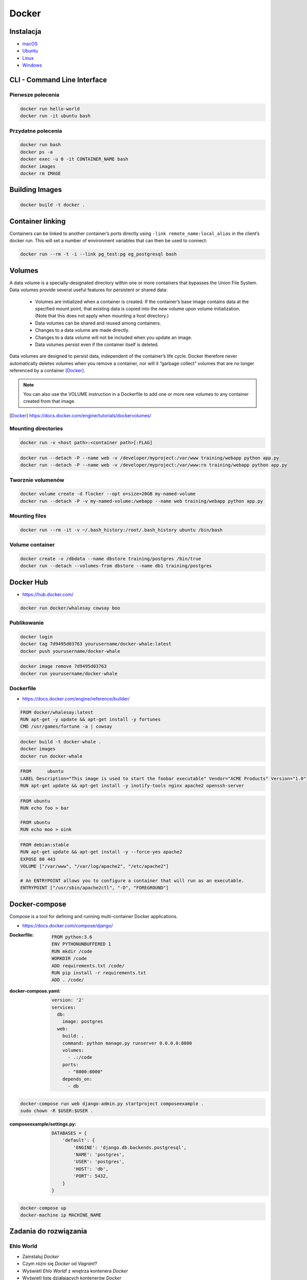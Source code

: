 Docker
======

Instalacja
----------

- `macOS <https://docs.docker.com/docker-for-mac/install/>`_
- `Ubuntu <https://docs.docker.com/engine/getstarted/linux_install_help/>`_
- `Linux <https://docs.docker.com/engine/installation/>`_
- `Windows <https://docs.docker.com/docker-for-windows/>`_

CLI - Command Line Interface
----------------------------

Pierwsze polecenia
^^^^^^^^^^^^^^^^^^

.. code-block:: sh

    docker run hello-world
    docker run -it ubuntu bash

Przydatne polecenia
^^^^^^^^^^^^^^^^^^^

.. code-block:: sh

    docker run bash
    docker ps -a
    docker exec -u 0 -it CONTAINER_NAME bash
    docker images
    docker rm IMAGE


Building Images
---------------

.. code-block:: sh

    docker build -t docker .

Container linking
-----------------
Containers can be linked to another container’s ports directly using ``-link remote_name:local_alias`` in the client’s docker run. This will set a number of environment variables that can then be used to connect:

.. code-block:: sh

    docker run --rm -t -i --link pg_test:pg eg_postgresql bash

Volumes
-------
A data volume is a specially-designated directory within one or more containers that bypasses the Union File System. Data volumes provide several useful features for persistent or shared data:

    - Volumes are initialized when a container is created. If the container’s base image contains data at the specified mount point, that existing data is copied into the new volume upon volume initialization. (Note that this does not apply when mounting a host directory.)
    - Data volumes can be shared and reused among containers.
    - Changes to a data volume are made directly.
    - Changes to a data volume will not be included when you update an image.
    - Data volumes persist even if the container itself is deleted.

Data volumes are designed to persist data, independent of the container’s life cycle. Docker therefore never automatically deletes volumes when you remove a container, nor will it “garbage collect” volumes that are no longer referenced by a container [Docker]_.

.. note:: You can also use the VOLUME instruction in a Dockerfile to add one or more new volumes to any container created from that image.

.. [Docker] https://docs.docker.com/engine/tutorials/dockervolumes/

Mounting directories
^^^^^^^^^^^^^^^^^^^^
.. code-block:: sh

    docker run -v <host path>:<container path>[:FLAG]

.. code-block:: sh


    docker run --detach -P --name web -v /developer/myproject:/var/www training/webapp python app.py
    docker run --detach -P --name web -v /developer/myproject:/var/www:ro training/webapp python app.py

Tworznie volumenów
^^^^^^^^^^^^^^^^^^
.. code-block:: sh

    docker volume create -d flocker --opt o=size=20GB my-named-volume
    docker run --detach -P -v my-named-volume:/webapp --name web training/webapp python app.py

Mounting files
^^^^^^^^^^^^^^
.. code-block:: sh

    docker run --rm -it -v ~/.bash_history:/root/.bash_history ubuntu /bin/bash

Volume container
^^^^^^^^^^^^^^^^
.. code-block:: sh

    docker create -v /dbdata --name dbstore training/postgres /bin/true
    docker run --detach --volumes-from dbstore --name db1 training/postgres

Docker Hub
----------
- https://hub.docker.com/

.. code-block:: sh

    docker run docker/whalesay cowsay boo

Publikowanie
^^^^^^^^^^^^

.. code-block:: sh

   docker login
   docker tag 7d9495d03763 yourusername/docker-whale:latest
   docker push yourusername/docker-whale

.. code-block:: sh

    docker image remove 7d9495d03763
    docker run yourusername/docker-whale

Dockerfile
^^^^^^^^^^
- https://docs.docker.com/engine/reference/builder/

.. code-block:: dockerfile

    FROM docker/whalesay:latest
    RUN apt-get -y update && apt-get install -y fortunes
    CMD /usr/games/fortune -a | cowsay

.. code-block:: sh

    docker build -t docker-whale .
    docker images
    docker run docker-whale

.. code-block:: dockerfile

    FROM      ubuntu
    LABEL Description="This image is used to start the foobar executable" Vendor="ACME Products" Version="1.0"
    RUN apt-get update && apt-get install -y inotify-tools nginx apache2 openssh-server

.. code-block:: dockerfile

    FROM ubuntu
    RUN echo foo > bar

    FROM ubuntu
    RUN echo moo > oink

.. code-block:: dockerfile

    FROM debian:stable
    RUN apt-get update && apt-get install -y --force-yes apache2
    EXPOSE 80 443
    VOLUME ["/var/www", "/var/log/apache2", "/etc/apache2"]

    # An ENTRYPOINT allows you to configure a container that will run as an executable.
    ENTRYPOINT ["/usr/sbin/apache2ctl", "-D", "FOREGROUND"]

Docker-compose
--------------
Compose is a tool for defining and running multi-container Docker applications.

- https://docs.docker.com/compose/django/

:Dockerfile:
    .. code-block:: dockerfile

         FROM python:3.6
         ENV PYTHONUNBUFFERED 1
         RUN mkdir /code
         WORKDIR /code
         ADD requirements.txt /code/
         RUN pip install -r requirements.txt
         ADD . /code/

:docker-compose.yaml:
    .. code-block:: yaml

         version: '2'
         services:
           db:
             image: postgres
           web:
             build: .
             command: python manage.py runserver 0.0.0.0:8000
             volumes:
               - .:/code
             ports:
               - "8000:8000"
             depends_on:
               - db


.. code-block:: sh

    docker-compose run web django-admin.py startproject composeexample .
    sudo chown -R $USER:$USER .

:composeexample/settings.py:
    .. code-block:: python

        DATABASES = {
            'default': {
                'ENGINE': 'django.db.backends.postgresql',
                'NAME': 'postgres',
                'USER': 'postgres',
                'HOST': 'db',
                'PORT': 5432,
            }
        }

.. code-block:: sh

    docker-compose up
    docker-machine ip MACHINE_NAME

Zadania do rozwiązania
----------------------

Ehlo World
^^^^^^^^^^
- Zainstaluj `Docker`
- Czym różni się `Docker` od `Vagrant`?
- Wyświetl `Ehlo World!` z wnętrza kontenera `Docker`
- Wyświetl listę działających kontenerów `Docker`

.. toggle-code-block:: rst
    :label: Pokaż rozwiązanie - Ehlo World

    $ apt-get install docker.io

    - `Vagrant` virtualizes Operating System, `Docker` run inside containers on host machine
    - `Docker` uses `Linux` kernel to run and cannot be used on either `Windows` or `OS X`
    - However there's a way to run a virtual machine with `Linux` on `Docker` containers on it (this is how ``boot2docker`` works)

    $ docker run echo 'Ehlo World!'
    $ docker ps

Create container and run
^^^^^^^^^^^^^^^^^^^^^^^^
- Ściągnij repozytorium https://github.com/spring-guides/gs-spring-boot-docker.git
- Zbuduj projekt za pomocą `gradle`
- Uruchom aplikację wykorzystując `Docker`
- Użyj pliku `Dockerfile` do opisu środowiska kontenera

.. toggle-code-block:: sh
    :label: Pokaż rozwiązanie - Create container and run

    ## cat README

    git clone https://github.com/spring-guides/gs-spring-boot-docker.git
    cd gs-spring-boot-docker
    sudo apt-get install openjdk-8-jdk
    ./gradlew build
    java -jar build/libs/gs-spring-boot-docker-0.1.0.jar


Dockerfile
^^^^^^^^^^
- Stwórz kontener dla `PostgreSQL`

.. toggle-code-block:: dockerfile
    :label: Pokaż przykładowy ``Dockerfile``

    #
    # example Dockerfile for https://docs.docker.com/examples/postgresql_service/
    #

    FROM ubuntu
    MAINTAINER SvenDowideit@docker.com

    # Add the PostgreSQL PGP key to verify their Debian packages.
    # It should be the same key as https://www.postgresql.org/media/keys/ACCC4CF8.asc
    RUN apt-key adv --keyserver hkp://p80.pool.sks-keyservers.net:80 --recv-keys B97B0AFCAA1A47F044F244A07FCC7D46ACCC4CF8

    # Add PostgreSQL's repository. It contains the most recent stable release
    #     of PostgreSQL, ``9.3``.
    RUN echo "deb http://apt.postgresql.org/pub/repos/apt/ precise-pgdg main" > /etc/apt/sources.list.d/pgdg.list

    # Install ``python-software-properties``, ``software-properties-common`` and PostgreSQL 9.3
    #  There are some warnings (in red) that show up during the build. You can hide
    #  them by prefixing each apt-get statement with DEBIAN_FRONTEND=noninteractive
    RUN apt-get update && apt-get install -y python-software-properties software-properties-common postgresql-9.3 postgresql-client-9.3 postgresql-contrib-9.3

    # Note: The official Debian and Ubuntu images automatically ``apt-get clean``
    # after each ``apt-get``

    # Run the rest of the commands as the ``postgres`` user created by the ``postgres-9.3`` package when it was ``apt-get installed``
    USER postgres

    # Create a PostgreSQL role named ``docker`` with ``docker`` as the password and
    # then create a database `docker` owned by the ``docker`` role.
    # Note: here we use ``&&\`` to run commands one after the other - the ``\``
    #       allows the RUN command to span multiple lines.
    RUN    /etc/init.d/postgresql start &&\
        psql --command "CREATE USER docker WITH SUPERUSER PASSWORD 'docker';" &&\
        createdb -O docker docker

    # Adjust PostgreSQL configuration so that remote connections to the
    # database are possible.
    RUN echo "host all  all    0.0.0.0/0  md5" >> /etc/postgresql/9.3/main/pg_hba.conf

    # And add ``listen_addresses`` to ``/etc/postgresql/9.3/main/postgresql.conf``
    RUN echo "listen_addresses='*'" >> /etc/postgresql/9.3/main/postgresql.conf

    # Expose the PostgreSQL port
    EXPOSE 5432

    # Add VOLUMEs to allow backup of config, logs and databases
    VOLUME  ["/etc/postgresql", "/var/log/postgresql", "/var/lib/postgresql"]

    # Set the default command to run when starting the container
    CMD ["/usr/lib/postgresql/9.3/bin/postgres", "-D", "/var/lib/postgresql/9.3/main", "-c", "config_file=/etc/postgresql/9.3/main/postgresql.conf"]


Docker Compose
^^^^^^^^^^^^^^
- Ściągnij repozytorium https://github.com/spring-guides/gs-spring-boot-docker.git
- Zbuduj projekt za pomocą `gradle`
- Uruchom aplikację wykorzystując `Docker`
- Użyj pliku `docker-compose.yaml` do opisu środowiska kontenera

.. toggle-code-block:: sh
    :label: Pokaż rozwiązanie

    git clone https://github.com/spring-guides/gs-spring-boot-docker.git
    cd gs-spring-boot-docker
    gradle build

